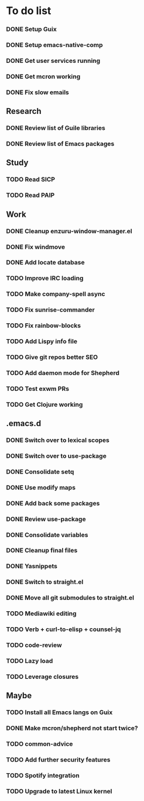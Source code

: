 * To do list

*** DONE Setup Guix
CLOSED: [2021-11-07 Sat 15:00]
*** DONE Setup emacs-native-comp
CLOSED: [2021-11-08 Sun 15:00]
*** DONE Get user services running
CLOSED: [2021-11-13 Sat 11:21]
*** DONE Get mcron working
CLOSED: [2021-11-14 Sun 00:34]
*** DONE Fix slow emails
CLOSED: [2021-11-14 Sun 16:02]

** Research
*** DONE Review list of Guile libraries
CLOSED: [2021-11-14 Sun 16:02]
*** DONE Review list of Emacs packages
CLOSED: [2022-11-26 Sat 14:12]

** Study
*** TODO Read SICP
*** TODO Read PAIP

** Work
*** DONE Cleanup enzuru-window-manager.el
CLOSED: [2021-11-20 Sat 12:08]
*** DONE Fix windmove
CLOSED: [2021-11-24 Wed 22:03]
*** DONE Add locate database
CLOSED: [2021-11-25 Thu 13:27]

*** TODO Improve IRC loading

*** TODO Make company-spell async
*** TODO Fix sunrise-commander
*** TODO Fix rainbow-blocks
*** TODO Add Lispy info file

*** TODO Give git repos better SEO
*** TODO Add daemon mode for Shepherd
*** TODO Test exwm PRs

*** TODO Get Clojure working

** .emacs.d
*** DONE Switch over to lexical scopes
CLOSED: [2021-11-28 Sun 20:57]
*** DONE Switch over to use-package
CLOSED: [2021-11-28 Sun 20:57]
*** DONE Consolidate setq
CLOSED: [2021-11-28 Sun 20:57]
*** DONE Use modify maps
CLOSED: [2021-11-28 Sun 20:57]
*** DONE Add back some packages
CLOSED: [2022-11-26 Sat 12:59]
*** DONE Review use-package
CLOSED: [2022-11-26 Sat 12:59]
*** DONE Consolidate variables
CLOSED: [2022-11-26 Sat 12:59]
*** DONE Cleanup final files
CLOSED: [2022-11-26 Sat 12:59]
*** DONE Yasnippets
CLOSED: [2022-11-26 Sat 15:17]

*** DONE Switch to straight.el
CLOSED: [2022-11-27 Sun 14:20]
*** DONE Move all git submodules to straight.el
CLOSED: [2022-11-27 Sun 14:20]

*** TODO Mediawiki editing
*** TODO Verb + curl-to-elisp + counsel-jq
*** TODO code-review

*** TODO Lazy load
*** TODO Leverage closures


** Maybe
*** TODO Install all Emacs langs on Guix
*** DONE Make mcron/shepherd not start twice?
CLOSED: [2022-11-26 Sat 12:59]
*** TODO common-advice
*** TODO Add further security features
*** TODO Spotify integration
*** TODO Upgrade to latest Linux kernel
